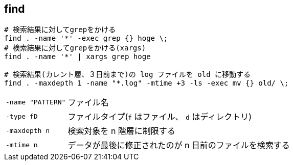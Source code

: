 == find

[source,bash]
----
# 検索結果に対してgrepをかける
find . -name '*' -exec grep {} hoge \;
# 検索結果に対してgrepをかける(xargs)
find . -name '*' | xargs grep hoge

# 検索結果(カレント層、３日前まで)の log ファイルを old に移動する
find . -maxdepth 1 -name "*.log" -mtime +3 -ls -exec mv {} old/ \;
----

[horizontal]
`-name "PATTERN"`:: ファイル名
`-type fD`:: ファイルタイプ(`f` はファイル、 `d` はディレクトリ)
`-maxdepth n`:: 検索対象を n 階層に制限する
`-mtime n`:: データが最後に修正されたのが n 日前のファイルを検索する
